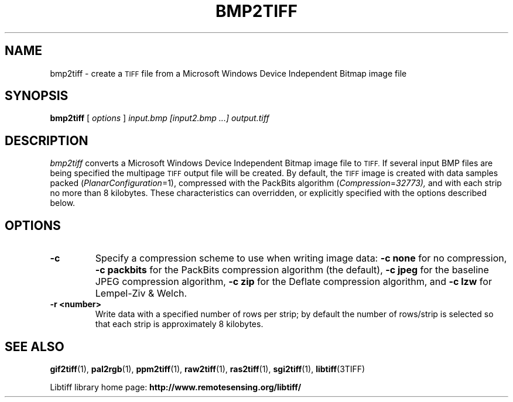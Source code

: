 .\" $Id: bmp2tiff.1,v 1.6 2006/03/23 14:54:02 dron Exp $
.\"
.\" Copyright (c) 2004, Andrey Kiselev <dron@ak4719.spb.edu> 
.\"
.\" Permission to use, copy, modify, distribute, and sell this software and 
.\" its documentation for any purpose is hereby granted without fee, provided
.\" that (i) the above copyright notices and this permission notice appear in
.\" all copies of the software and related documentation, and (ii) the names of
.\" Sam Leffler and Silicon Graphics may not be used in any advertising or
.\" publicity relating to the software without the specific, prior written
.\" permission of Sam Leffler and Silicon Graphics.
.\" 
.\" THE SOFTWARE IS PROVIDED "AS-IS" AND WITHOUT WARRANTY OF ANY KIND, 
.\" EXPRESS, IMPLIED OR OTHERWISE, INCLUDING WITHOUT LIMITATION, ANY 
.\" WARRANTY OF MERCHANTABILITY OR FITNESS FOR A PARTICULAR PURPOSE.  
.\" 
.\" IN NO EVENT SHALL SAM LEFFLER OR SILICON GRAPHICS BE LIABLE FOR
.\" ANY SPECIAL, INCIDENTAL, INDIRECT OR CONSEQUENTIAL DAMAGES OF ANY KIND,
.\" OR ANY DAMAGES WHATSOEVER RESULTING FROM LOSS OF USE, DATA OR PROFITS,
.\" WHETHER OR NOT ADVISED OF THE POSSIBILITY OF DAMAGE, AND ON ANY THEORY OF 
.\" LIABILITY, ARISING OUT OF OR IN CONNECTION WITH THE USE OR PERFORMANCE 
.\" OF THIS SOFTWARE.
.\"
.if n .po 0
.TH BMP2TIFF 1 "15 October, 2004" "libtiff"
.SH NAME
bmp2tiff \- create a
.SM TIFF
file from a Microsoft Windows Device Independent Bitmap image file
.SH SYNOPSIS
.B bmp2tiff
[
.I options
]
.I input.bmp [input2.bmp ...]
.I output.tiff
.SH DESCRIPTION
.I bmp2tiff
converts a Microsoft Windows Device Independent Bitmap image file to
.SM TIFF.
If several input BMP files are being specified the multipage
.SM TIFF
output file will be created. By default, the
.SM TIFF
image is created with data samples packed (\c
.IR PlanarConfiguration =1),
compressed with the PackBits algorithm (\c
.IR Compression = 32773),
and with each strip no more than 8 kilobytes.
These characteristics can overridden, or explicitly specified
with the options described below.
.SH OPTIONS
.TP
.B \-c
Specify a compression scheme to use when writing image data:
.B "\-c none"
for no compression,
.B "-c packbits"
for the PackBits compression algorithm (the default),
.B "-c jpeg"
for the baseline JPEG compression algorithm,
.B "-c zip
for the Deflate compression algorithm,
and
.B "\-c lzw"
for Lempel-Ziv & Welch.
.TP
.B \-r <number>
Write data with a specified number of rows per strip;
by default the number of rows/strip is selected so that each strip
is approximately 8 kilobytes.
.SH "SEE ALSO"
.BR gif2tiff (1),
.BR pal2rgb (1),
.BR ppm2tiff (1),
.BR raw2tiff (1),
.BR ras2tiff (1),
.BR sgi2tiff (1),
.BR libtiff (3TIFF)
.PP
Libtiff library home page:
.BR http://www.remotesensing.org/libtiff/
